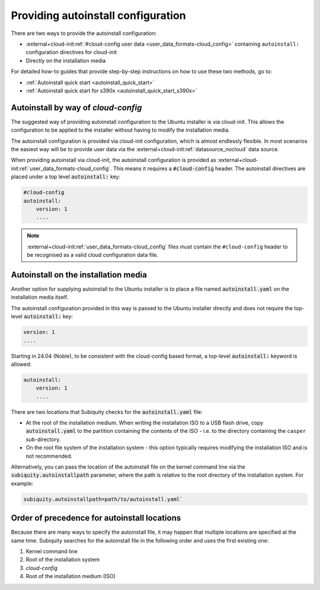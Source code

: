.. _providing-autoinstall:

Providing autoinstall configuration
===================================

There are two ways to provide the autoinstall configuration:

* :external+cloud-init:ref:`#cloud-config user data <user_data_formats-cloud_config>` containing ``autoinstall:`` configuration directives for cloud-init
* Directly on the installation media

For detailed how-to guides that provide step-by-step instructions on how to use these two methods, go to:

* :ref:`Autoinstall quick start <autoinstall_quick_start>`
* :ref:`Autoinstall quick start for s390x <autoinstall_quick_start_s390x>`


Autoinstall by way of `cloud-config`
------------------------------------

The suggested way of providing autoinstall configuration to the Ubuntu installer is via cloud-init. This allows the configuration to be applied to the installer without having to modify the installation media.

The autoinstall configuration is provided via cloud-init configuration, which is almost endlessly flexible. In most scenarios the easiest way will be to provide user data via the :external+cloud-init:ref:`datasource_nocloud` data source.

When providing autoinstall via cloud-init, the autoinstall configuration is provided as :external+cloud-init:ref:`user_data_formats-cloud_config`. This means it requires a :code:`#cloud-config` header. The autoinstall directives are placed under a top level :code:`autoinstall:` key:

.. code-block:: yaml

    #cloud-config
    autoinstall:
        version: 1
        ....

.. note::

   :external+cloud-init:ref:`user_data_formats-cloud_config` files must contain the ``#cloud-config`` header to be recognised as a valid cloud configuration data file.


Autoinstall on the installation media
-------------------------------------

Another option for supplying autoinstall to the Ubuntu installer is to place a file named :code:`autoinstall.yaml` on the installation media itself.

The autoinstall configuration provided in this way is passed to the Ubuntu installer directly and does not require the top-level :code:`autoinstall:` key:

.. code-block:: yaml

    version: 1
    ....

Starting in 24.04 (Noble), to be consistent with the cloud-config based format, a top-level :code:`autoinstall:` keyword is allowed:

.. code-block:: yaml

    autoinstall:
        version: 1
        ....

There are two locations that Subiquity checks for the :code:`autoinstall.yaml` file:

* At the root of the installation medium. When writing the installation ISO to a USB flash drive, copy :code:`autoinstall.yaml` to the partition containing the contents of the ISO - i.e. to the directory containing the ``casper`` sub-directory.

* On the root file system of the installation system - this option typically requires modifying the installation ISO and is not recommended.

Alternatively, you can pass the location of the autoinstall file on the kernel command line via the :code:`subiquity.autoinstallpath` parameter, where the path is relative to the root directory of the installation system. For example:

.. code-block::

    subiquity.autoinstallpath=path/to/autoinstall.yaml`


Order of precedence for autoinstall locations
---------------------------------------------

Because there are many ways to specify the autoinstall file, it may happen that multiple locations are specified at the same time. Subiquity searches for the autoinstall file in the following order and uses the first existing one:

1. Kernel command line
2. Root of the installation system
3. `cloud-config`
4. Root of the installation medium (ISO)

